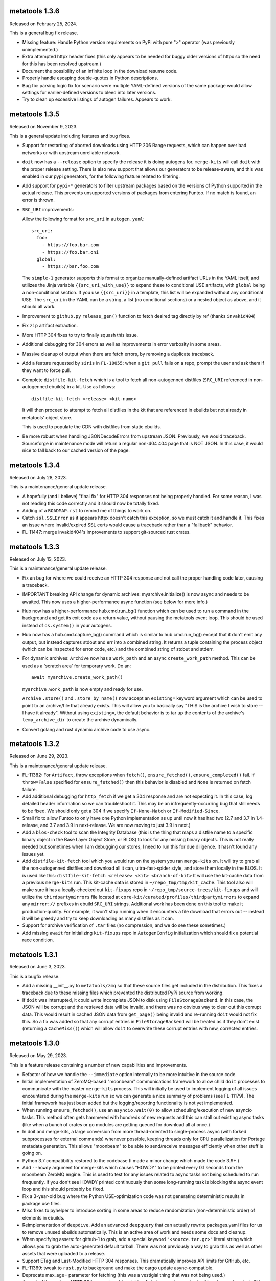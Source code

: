 metatools 1.3.6
===============

Released on February 25, 2024.

This is a general bug fix release.

* Missing feature: Handle Python version requirements on
  PyPi with pure ">" operator (was previously unimplemented.)

* Extra attempted httpx header fixes (this only appears to
  be needed for buggy older versions of httpx so the need
  for this has been resolved upstream.)

* Document the possibility of an infinite loop in the
  download resume code.

* Properly handle escaping double-quotes in Python descriptions.

* Bug fix: parsing logic fix for scenario were multiple
  YAML-defined versions of the same package would allow
  settings for earlier-defined versions to bleed into later
  versions.

* Try to clean up excessive listings of autogen failures.
  Appears to work.

metatools 1.3.5
===============

Released on November 9, 2023.

This is a general update including features and bug
fixes.

* Support for restarting of aborted downloads using HTTP
  206 Range requests, which can happen over bad networks
  or with upstream unreliable network.

* ``doit`` now has a ``--release`` option to specify the
  release it is doing autogens for. ``merge-kits`` will
  call ``doit`` with the proper release setting. There
  is also new support that allows our generators to be
  release-aware, and this was enabled in our pypi
  generators, for the following feature related to
  filtering.

* Add support for ``pypi-*`` generators to filter 
  upstream packages based on the versions of Python
  supported in the actual release. This prevents 
  unsupported versions of packages from entering Funtoo.
  If no match is found, an error is thrown.

* ``SRC_URI`` improvements:

  Allow the following format for ``src_uri`` in
  ``autogen.yaml``::

    src_uri:
      foo:
        - https://foo.bar.com
        - https://foo.bar.oni
      global:
        - https://bar.foo.com

  The ``simple-1`` generator supports this format to organize
  manually-defined artifact URLs in the YAML itself, and
  utilizes the Jinja variable ``{{src_uri_with_use}}`` to
  expand these to conditional USE artifacts, with ``global``
  being a non-conditional section. If you use ``{{src_uri}}``
  in a template, this list will be expanded without any 
  conditional USE. The ``src_uri`` in the YAML can be a
  string, a list (no conditional sections) or a nested
  object as above, and it should all work.

* Improvement to ``github.py`` ``release_gen()`` function
  to fetch desired tag directly by ref (thanks ``invakid404``)

* Fix ``zip`` artifact extraction.

* More HTTP 304 fixes to try to finally squash this issue.

* Additional debugging for 304 errors as well as improvements
  in error verbosity in some areas.

* Massive cleanup of output when there are fetch errors, by
  removing a duplicate traceback.

* Add a feature requested by ``siris`` in ``FL-10055``:
  when a ``git pull`` fails on a repo, prompt the user and
  ask them if they want to force pull.

* Complete ``distfile-kit-fetch`` which is a tool to fetch
  all non-autogenned distfiles (``SRC_URI`` referenced in
  non-autogenned ebuilds) in a kit. Use as follows::

    distfile-kit-fetch <release> <kit-name>

  It will then proceed to attempt to fetch all distfiles in
  the kit that are referenced in ebuilds but not already in
  metatools' object store.

  This is used to populate the CDN with distfiles from
  static ebuilds.

* Be more robust when handling JSONDecodeErrors from upstream JSON.
  Previously, we would traceback. Sourceforge in maintenance mode
  will return a regular non-404 404 page that is NOT JSON. In this
  case, it would nice to fall back to our cached version of the
  page.

metatools 1.3.4
===============

Released on July 28, 2023.

This is a maintenance/general update release.

* A hopefully (and I believe) "final fix" for HTTP 304
  responses not being properly handled. For some reason,
  I was not reading this code correctly and it should
  now be totally fixed.

* Adding of a ``ROADMAP.rst`` to remind me of things to
  work on.

* Catch ``ssl.SSLError`` as it appears httpx doesn't
  catch this exception, so we must catch it and handle
  it. This fixes an issue where invalid/expired SSL
  certs would cause a traceback rather than a "fallback"
  behavior.

* FL-11447: merge invakid404's improvements to support
  git-sourced rust crates.

metatools 1.3.3
===============

Released on July 13, 2023.

This is a maintenance/general update release.

* Fix an bug for where we could receive an HTTP 304 response
  and not call the proper handling code later, causing a
  traceback.

* IMPORTANT breaking API change for dynamic archives:
  myarchive.initialize() is now async and needs to be awaited.
  This now uses a higher-performance async function (see
  below for more info.)

* Hub now has a higher-performance hub.cmd.run_bg() function which
  can be used to run a command in the background and get its
  exit code as a return value, without pausing the metatools
  event loop. This should be used instead of ``os.system()``
  in your autogens.

* Hub now has a hub.cmd.capture_bg() command which is similar to
  hub.cmd.run_bg() except that it don't emit any output, but
  instead captures stdout and err into a combined string.
  It returns a tuple containing the process object (which can
  be inspected for error code, etc.) and the combined string of
  stdout and stderr.

* For dynamic archives: ``Archive`` now has a ``work_path`` and
  an async ``create_work_path`` method. This can be used as a
  'scratch area' for temporary work. Do an::

    await myarchive.create_work_path()

  ``myarchive.work_path`` is now empty and ready for use.

  ``Archive`` ``.store()`` and ``.store_by_name()`` now accept
  an ``existing=`` keyword argument which can be used to point
  to an archive/file that already exists. This will allow you
  to basically say "THIS is the archive I wish to store -- I
  have it already". Without using ``existing=``, the default
  behavior is to tar up the contents of the archive's
  ``temp_archive_dir`` to create the archive dynamically.

* Convert golang and rust dynamic archive code to use async.

metatools 1.3.2
===============

Released on June 29, 2023.

This is a maintenance/general update release.

* FL-11382: For ``Artifact``, throw exceptions when ``fetch()``,
  ``ensure_fetched()``, ``ensure_completed()`` fail. If ``throw=False``
  specified for ``ensure_fetched()`` then this behavior is disabled and
  ``None`` is returned on fetch failure.
* Add additional debugging for ``http_fetch`` if we get a 304 response
  and are not expecting it. In this case, log detailed header information
  so we can troubleshoot it. This may be an infrequently-occurring bug
  that still needs to be fixed. We should only get a 304 if we specify
  ``If-None-Match`` or ``If-Modified-Since``.
* Small fix to allow Funtoo to only have one Python implementation as
  up until now it has had two (2.7 and 3.7 in 1.4-release, and 3.7
  and 3.9 in next-release. We are now moving to just 3.9 in next.)
* Add a ``blos-check`` tool to scan the Integrity Database (this is the
  thing that maps a distfile name to a specific binary object in the
  Base Layer Object Store, or BLOS) to look for any missing binary
  objects. This is not really needed but sometimes when I am debugging
  our stores, I need to run this for due diligence. It hasn't found
  any issues yet.
* Add ``distfile-kit-fetch`` tool which you would run on the system
  you ran ``merge-kits`` on. It will try to grab all the non-autogenned
  distfiles and download all it can, ultra-fast-spider style, and store
  them locally in the BLOS. It is used like this:
  ``distfile-kit-fetch <release> <kit> <branch-of-kit>``
  It will use the kit-cache data from a previous ``merge-kits`` run.
  This kit-cache data is stored in ``~/repo_tmp/tmp/kit_cache``.
  This tool also will make sure it has a locally-checked out
  ``kit-fixups`` repo in ``~/repo_tmp/source-trees/kit-fixups`` and
  will utilize the ``thirdpartymirrors`` file located at
  ``core-kit/curated/profiles/thirdpartymirrors`` to expand any
  ``mirror://`` prefixes in ebuild ``SRC_URI`` strings. Additional
  work has been done on this tool to make it production-quality. For
  example, it won't stop running when it encounters a file download
  that errors out -- instead it will be greedy and try to keep
  downloading as many distfiles as it can.
* Support for archive verification of ``.tar`` files (no compression,
  and we do see these sometimes.)
* Add missing ``await`` for initializing ``kit-fixups`` repo in
  ``AutogenConfig`` initialization which should fix a potential
  race condition.


metatools 1.3.1
===============

Released on June 3, 2023.

This is a bugfix release.

* Add a missing __init__.py to ``metatools/zmq`` so that these
  source files get included in the distribution. This fixes a
  traceback due to these missing files which prevented the 
  distributed PyPi source from working.
* If ``doit`` was interrupted, it could write incomplete JSON
  to disk using ``FileStorageBackend``. In this case, the JSON
  will be corrupt and the retrieved data will be invalid, and
  there was no obvious way to clear out this corrupt data.
  This would result in cached JSON data from ``get_page()``
  being invalid and re-running ``doit`` would not fix this.
  So a fix was added so that any corrupt entries in
  ``FileStorageBackend`` will be treated as if they don't exist
  (returning a ``CacheMiss()``) which will allow ``doit`` to
  overwrite these corrupt entries with new, corrected entries.


metatools 1.3.0
===============

Released on May 29, 2023.

This is a feature release containing a number of new capabilities
and improvements.

* Refactor of how we handle the ``--immediate`` option internally to
  be more intuitive in the source code.
* Initial implementation of ZeroMQ-based "moonbeam" communications
  framework to allow child ``doit`` processes to communicate with
  the master ``merge-kits`` process. This will initially be used to
  implement logging of all issues encountered during the ``merge-kits``
  run so we can generate a nice summary of problems (see FL-11179).
  The initial framework has just been added but the logging/reporting
  functionality is not yet implemented.
* When running ``ensure_fetched()``, use an ``asyncio.wait(0)`` to allow
  scheduling/execution of new asyncio tasks. This method often gets
  hammered with hundreds of new requests and this can stall out
  existing async tasks (like when a bunch of crates or go modules
  are getting queued for download all at once.)
* In doit and merge-kits, a large conversion from more thread-oriented
  to single-process async (with forked subprocesses for external
  commands) whenever possible, keeping threads only for CPU
  parallelization for Portage metadata generation. This allows
  "moonbeam" to be able to send/receive messages efficiently when
  other stuff is going on.
* Python 3.7 compatibility restored to the codebase (I made a minor
  change which made the code 3.9+.)
* Add ``--howdy`` argument for merge-kits which causes "HOWDY" to be
  printed every 0.1 seconds from the moonbeam ZeroMQ engine. This is
  used to test for any issues related to async tasks not being
  scheduled to run frequently. If you don't see HOWDY printed
  continuously then some long-running task is blocking the async
  event loop and this should probably be fixed.
* Fix a 3-year-old bug where the Python USE-optimization code was not
  generating deterministic results in package.use files.
* Misc fixes to pyhelper to introduce sorting in some areas to reduce
  randomization (non-deterministic order) of elements in ebuilds.
* Reimplementation of ``deepdive``. Add an advanced ``deepquery`` that can
  actually rewrite packages.yaml files for us to remove unused ebuilds
  automatically. This is an active area of work and needs some docs
  and cleanup.
* When specifying assets: for github-1 to grab, add a special keyword
  ``"<source.tar.gz>"`` literal string which allows you to grab the
  auto-generated default tarball. There was not previously a way to
  grab this as well as other assets that were uploaded to a release.
* Support ETag and Last-Modified HTTP 304 responses. This dramatically
  improves API limits for GitHub, etc.
* FL-11369: tweak to ``rust.py`` to background and make the cargo update
  async-compatible.
* Deprecate max_age= parameter for fetching (this was a vestigial thing
  that was not being used.)
* As part of the work on HTTP 304 support, ``spider.http_fetch`` now returns
  a tuple of headers and content. This is necessary so we can extract
  "Last-Modified" and "ETag" headers and store them in the fetch
  cache so we can use them for successive requests for the HTTP
  304 support.
* Fix an issue with ``doit`` that is common to all Python programs --
  All python programs will attempt to import things from
  the current working directory if some directory exists
  with the same name as a module it needs. This is really,
  really dumb.
  This caused ``doit`` to fail in python-modules-kit, inside
  ``curated/dev-python``, due to the "click" directory existing
  after first ``doit`` is run, which then caused successive
  ``doit``s to fail when ``httpx`` tries to import the ``click``
  module.
* Cleaned up some error output issues.
* FL-11300: attempt to address Tree OOP hierarchy to ensure
  initialize is available for AutoCreatedGitTree class. (Thanks:
  borisp)

metatools 1.2.1
===============

Released May 1, 2023.

This is a bugfix release that fixes some critical git tree
initialization issues that in some circumstances would result
in the wrong source branch's ebuilds being copied into kits.
See FL-11276. (Thanks: overkill, siris)

metatools-1.2.0
===============

Released April 28, 2023.

This is a feature release containing a number of new capabilities
and improvements.

* Implement dynamic archives API improvements. (FL-10403)
* Add ``{{src_uri}}`` jinja variable to easily output correct
  ``SRC_URI`` in ebuild templates in nearly all cases.
* Fix compatibility with httpx-0.23+ (FL-9888)
* Fetch go dependencies in parallel (FL-11168: thanks: invakid404)
* Fetch rust dependencies in parallel (FL-10404: thanks: invakid404)
* HTTP/2 support with support for re-using existing TCP connections.
* Improved "rich" progress bars (using external module)
* Production-tested tuning to avoid saturating upstream Web
  sites/endpoints.
* Spider will auto-start.
* Removal of threads (``ThreadPoolExecutor``) from main autogen loop. We are
  now purely async.
* Improved repo initialization, to avoid redundant git repo inits which
  is IO intensive and slows merge-kits down.
* Improved reliability of reading redirects.
* 15-minute ``get_page()`` caching by default was broken. It is now fixed.
* Archive verification support. Common file types such as .tar.gz,
  .tar.bz2, .tar.xz, .gz, .bz2, .xz will be checked for integrity. A
  background process will be spawned to extract the data to /dev/null
  and an exception will be thrown if the archive is corrupt. This
  prevents archives from being used or stored that are invalid.
* Addition of a bin/fetch command which can be used to troubleshoot
  fetching problems. It calls ``get_page()`` for all URLs specified on the
  command-line, using the spider. It will throw away the content of
  the page. Just allows you to see if the fetch works. (Like ``wget`` but
  uses our code paths and modules.)
* Removal of erroneous "portage import" (caused by PyCharm adding the
  wrong reference and me clicking on "portage"
* When a ``get_page()`` fails, we will attempt to print the JSON body if
  it's available. This body often contains error details.
* Fix major bug in ``http_fetch_stream()`` (which is used for grabbing
  Artifacts) retrying code, which caused an aborted download that was
  restarted to append the contents of the new download at the end of
  the aborted file. This now works properly.
* Fix ``bin/merge-gentoo-staging`` (FL-10850: thanks: borisp)
* Minor fix to .zst archive handling for dynamic archives.
* Rework of error handling, fixes related to aggregating errors (FL-10556)
* Add GitHub tag pagination using async generators (thanks: invakid404)
* Allow ``create_branches=True`` with a GitTree to create missing branches
  even in prod mode.
